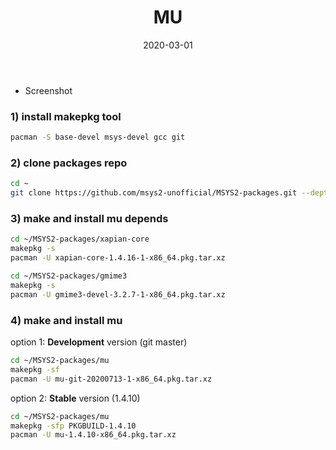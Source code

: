 #+TITLE:     MU
#+AUTHOR:    damon-kwok
#+EMAIL:     damon-kwok@outlook.com
#+DATE:      2020-03-01
#+OPTIONS: toc:nil creator:nil author:nil email:nil timestamp:nil html-postamble:nil
#+TODO: TODO DOING DONE

[[https://www.patreon.com/DamonKwok][https://img.shields.io/badge/Support%20Me-%F0%9F%92%97-ff69b4.svg]]

- Screenshot
[[https://github.com/msys2-unofficial/MSYS2-packages/blob/master/mu/mu.png][file:mu.png]]

*** 1) install makepkg tool
#+BEGIN_SRC sh 
pacman -S base-devel msys-devel gcc git
#+END_SRC

*** 2) clone packages repo
#+BEGIN_SRC sh
cd ~
git clone https://github.com/msys2-unofficial/MSYS2-packages.git --depth=1
#+END_SRC

*** 3) make and install *mu* depends
#+BEGIN_SRC sh
cd ~/MSYS2-packages/xapian-core
makepkg -s
pacman -U xapian-core-1.4.16-1-x86_64.pkg.tar.xz

cd ~/MSYS2-packages/gmime3
makepkg -s
pacman -U gmime3-devel-3.2.7-1-x86_64.pkg.tar.xz
#+END_SRC

*** 4) make and install *mu*
option 1: *Development* version (git master)
#+BEGIN_SRC sh
cd ~/MSYS2-packages/mu
makepkg -sf
pacman -U mu-git-20200713-1-x86_64.pkg.tar.xz
#+END_SRC

option 2: *Stable* version (1.4.10)
#+BEGIN_SRC sh
cd ~/MSYS2-packages/mu
makepkg -sfp PKGBUILD-1.4.10
pacman -U mu-1.4.10-x86_64.pkg.tar.xz
#+END_SRC
